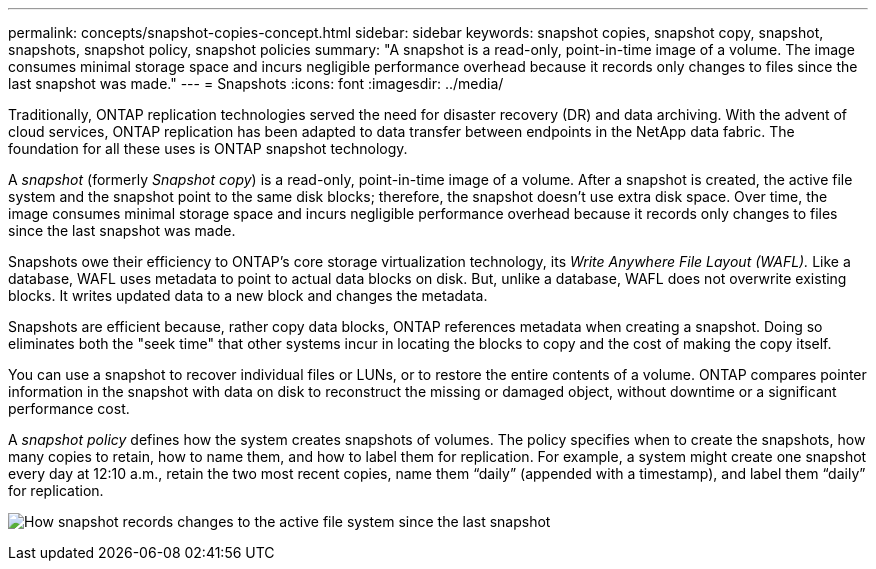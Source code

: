 ---
permalink: concepts/snapshot-copies-concept.html
sidebar: sidebar
keywords: snapshot copies, snapshot copy, snapshot, snapshots, snapshot policy, snapshot policies
summary: "A snapshot is a read-only, point-in-time image of a volume. The image consumes minimal storage space and incurs negligible performance overhead because it records only changes to files since the last snapshot was made."
---
= Snapshots
:icons: font
:imagesdir: ../media/

[.lead]
Traditionally, ONTAP replication technologies served the need for disaster recovery (DR) and data archiving. With the advent of cloud services, ONTAP replication has been adapted to data transfer between endpoints in the NetApp data fabric. The foundation for all these uses is ONTAP snapshot technology.

A _snapshot_ (formerly _Snapshot copy_) is a read-only, point-in-time image of a volume. After a snapshot is created, the active file system and the snapshot point to the same disk blocks; therefore, the snapshot doesn't use extra disk space. Over time, the image consumes minimal storage space and incurs negligible performance overhead because it records only changes to files since the last snapshot was made.

Snapshots owe their efficiency to ONTAP's core storage virtualization technology, its _Write Anywhere File Layout (WAFL)._ Like a database, WAFL uses metadata to point to actual data blocks on disk. But, unlike a database, WAFL does not overwrite existing blocks. It writes updated data to a new block and changes the metadata.

Snapshots are efficient because, rather copy data blocks, ONTAP references metadata when creating a snapshot. Doing so eliminates both the "seek time" that other systems incur in locating the blocks to copy and the cost of making the copy itself.

You can use a snapshot to recover individual files or LUNs, or to restore the entire contents of a volume. ONTAP compares pointer information in the snapshot with data on disk to reconstruct the missing or damaged object, without downtime or a significant performance cost.

A _snapshot policy_ defines how the system creates snapshots of volumes. The policy specifies when to create the snapshots, how many copies to retain, how to name them, and how to label them for replication. For example, a system might create one snapshot every day at 12:10 a.m., retain the two most recent copies, name them "`daily`" (appended with a timestamp), and label them "`daily`" for replication.

image:snapshot-copy.gif[How snapshot records changes to the active file system since the last snapshot]

// 2024-Jan-29, issue# 1237
// 2023 Nov 09, Jira 1466
